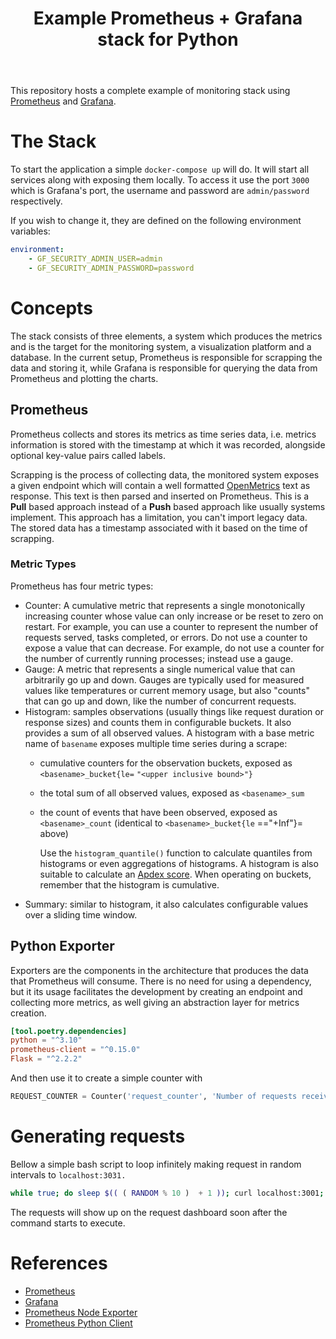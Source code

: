 #+title: Example Prometheus + Grafana stack for Python

[[./dashboard.png]]

This repository hosts a complete example of monitoring stack using [[https://prometheus.io/][Prometheus]]
and [[https://grafana.com/][Grafana]].

* The Stack
To start the application a simple =docker-compose up= will do. It will start all
services along with exposing them locally. To access it use the port =3000= which
is Grafana's port, the username and password are =admin/password= respectively.

If you wish to change it, they are defined on the following environment variables:
#+begin_src yaml
environment:
    - GF_SECURITY_ADMIN_USER=admin
    - GF_SECURITY_ADMIN_PASSWORD=password
#+end_src

* Concepts
The stack consists of three elements, a system which produces the metrics and is
the target for the monitoring system, a visualization platform and a database.
In the current setup, Prometheus is responsible for scrapping the data and
storing it, while Grafana is responsible for querying the data from Prometheus
and plotting the charts.

** Prometheus
Prometheus collects and stores its metrics as time series data, i.e. metrics
information is stored with the timestamp at which it was recorded, alongside
optional key-value pairs called labels.

Scrapping is the process of collecting data, the monitored system exposes a
given endpoint which will contain a well formatted [[https://openmetrics.io/][OpenMetrics]] text as response.
This text is then parsed and inserted on Prometheus. This is a *Pull* based
approach instead of a *Push* based approach like usually systems implement. This
approach has a limitation, you can't import legacy data. The stored data has a
timestamp associated with it based on the time of scrapping.

*** Metric Types
Prometheus has four metric types:

 * Counter: A cumulative metric that represents a single monotonically
   increasing counter whose value can only increase or be reset to zero on
   restart. For example, you can use a counter to represent the number of
   requests served, tasks completed, or errors. Do not use a counter to expose a
   value that can decrease. For example, do not use a counter for the number of
   currently running processes; instead use a gauge.
 * Gauge: A metric that represents a single numerical value that can arbitrarily
   go up and down. Gauges are typically used for measured values like
   temperatures or current memory usage, but also "counts" that can go up and
   down, like the number of concurrent requests.
 * Histogram: samples observations (usually things like request duration or
   response sizes) and counts them in configurable buckets. It also provides a
   sum of all observed values. A histogram with a base metric name of =basename=
   exposes multiple time series during a scrape:
   * cumulative counters for the observation buckets, exposed as
     =<basename>_bucket{le== ="<upper inclusive bound>"}=
   * the total sum of all observed values, exposed as =<basename>_sum=
   * the count of events that have been observed, exposed as =<basename>_count= (identical to =<basename>_bucket{le= =="+Inf"}= above)

    Use the =histogram_quantile()= function to calculate quantiles from histograms
    or even aggregations of histograms. A histogram is also suitable to calculate
    an [[https://en.wikipedia.org/wiki/Apdex][Apdex score]]. When operating on buckets, remember that the histogram is
    cumulative.

 * Summary: similar to histogram, it also calculates configurable values over a
   sliding time window.

** Python Exporter
Exporters are the components in the architecture that produces the data that
Prometheus will consume. There is no need for using a dependency, but it its
usage facilitates the development by creating an endpoint and collecting more
metrics, as well giving an abstraction layer for metrics creation.

#+begin_src toml
[tool.poetry.dependencies]
python = "^3.10"
prometheus-client = "^0.15.0"
Flask = "^2.2.2"
#+end_src

And then use it to create a simple counter with

#+begin_src python
REQUEST_COUNTER = Counter('request_counter', 'Number of requests received')
#+end_src

* Generating requests
Bellow a simple bash script to loop infinitely making request in random
intervals to =localhost:3031.=

#+begin_src bash
while true; do sleep $(( ( RANDOM % 10 )  + 1 )); curl localhost:3001; done;
#+end_src

The requests will show up on  the request dashboard soon after the command
starts to execute.

* References
 * [[https://prometheus.io][Prometheus]]
 * [[https://grafana.com/][Grafana]]
 * [[https://github.com/prometheus/node_exporter][Prometheus Node Exporter]]
 * [[https://github.com/prometheus/client_python][Prometheus Python Client]]
